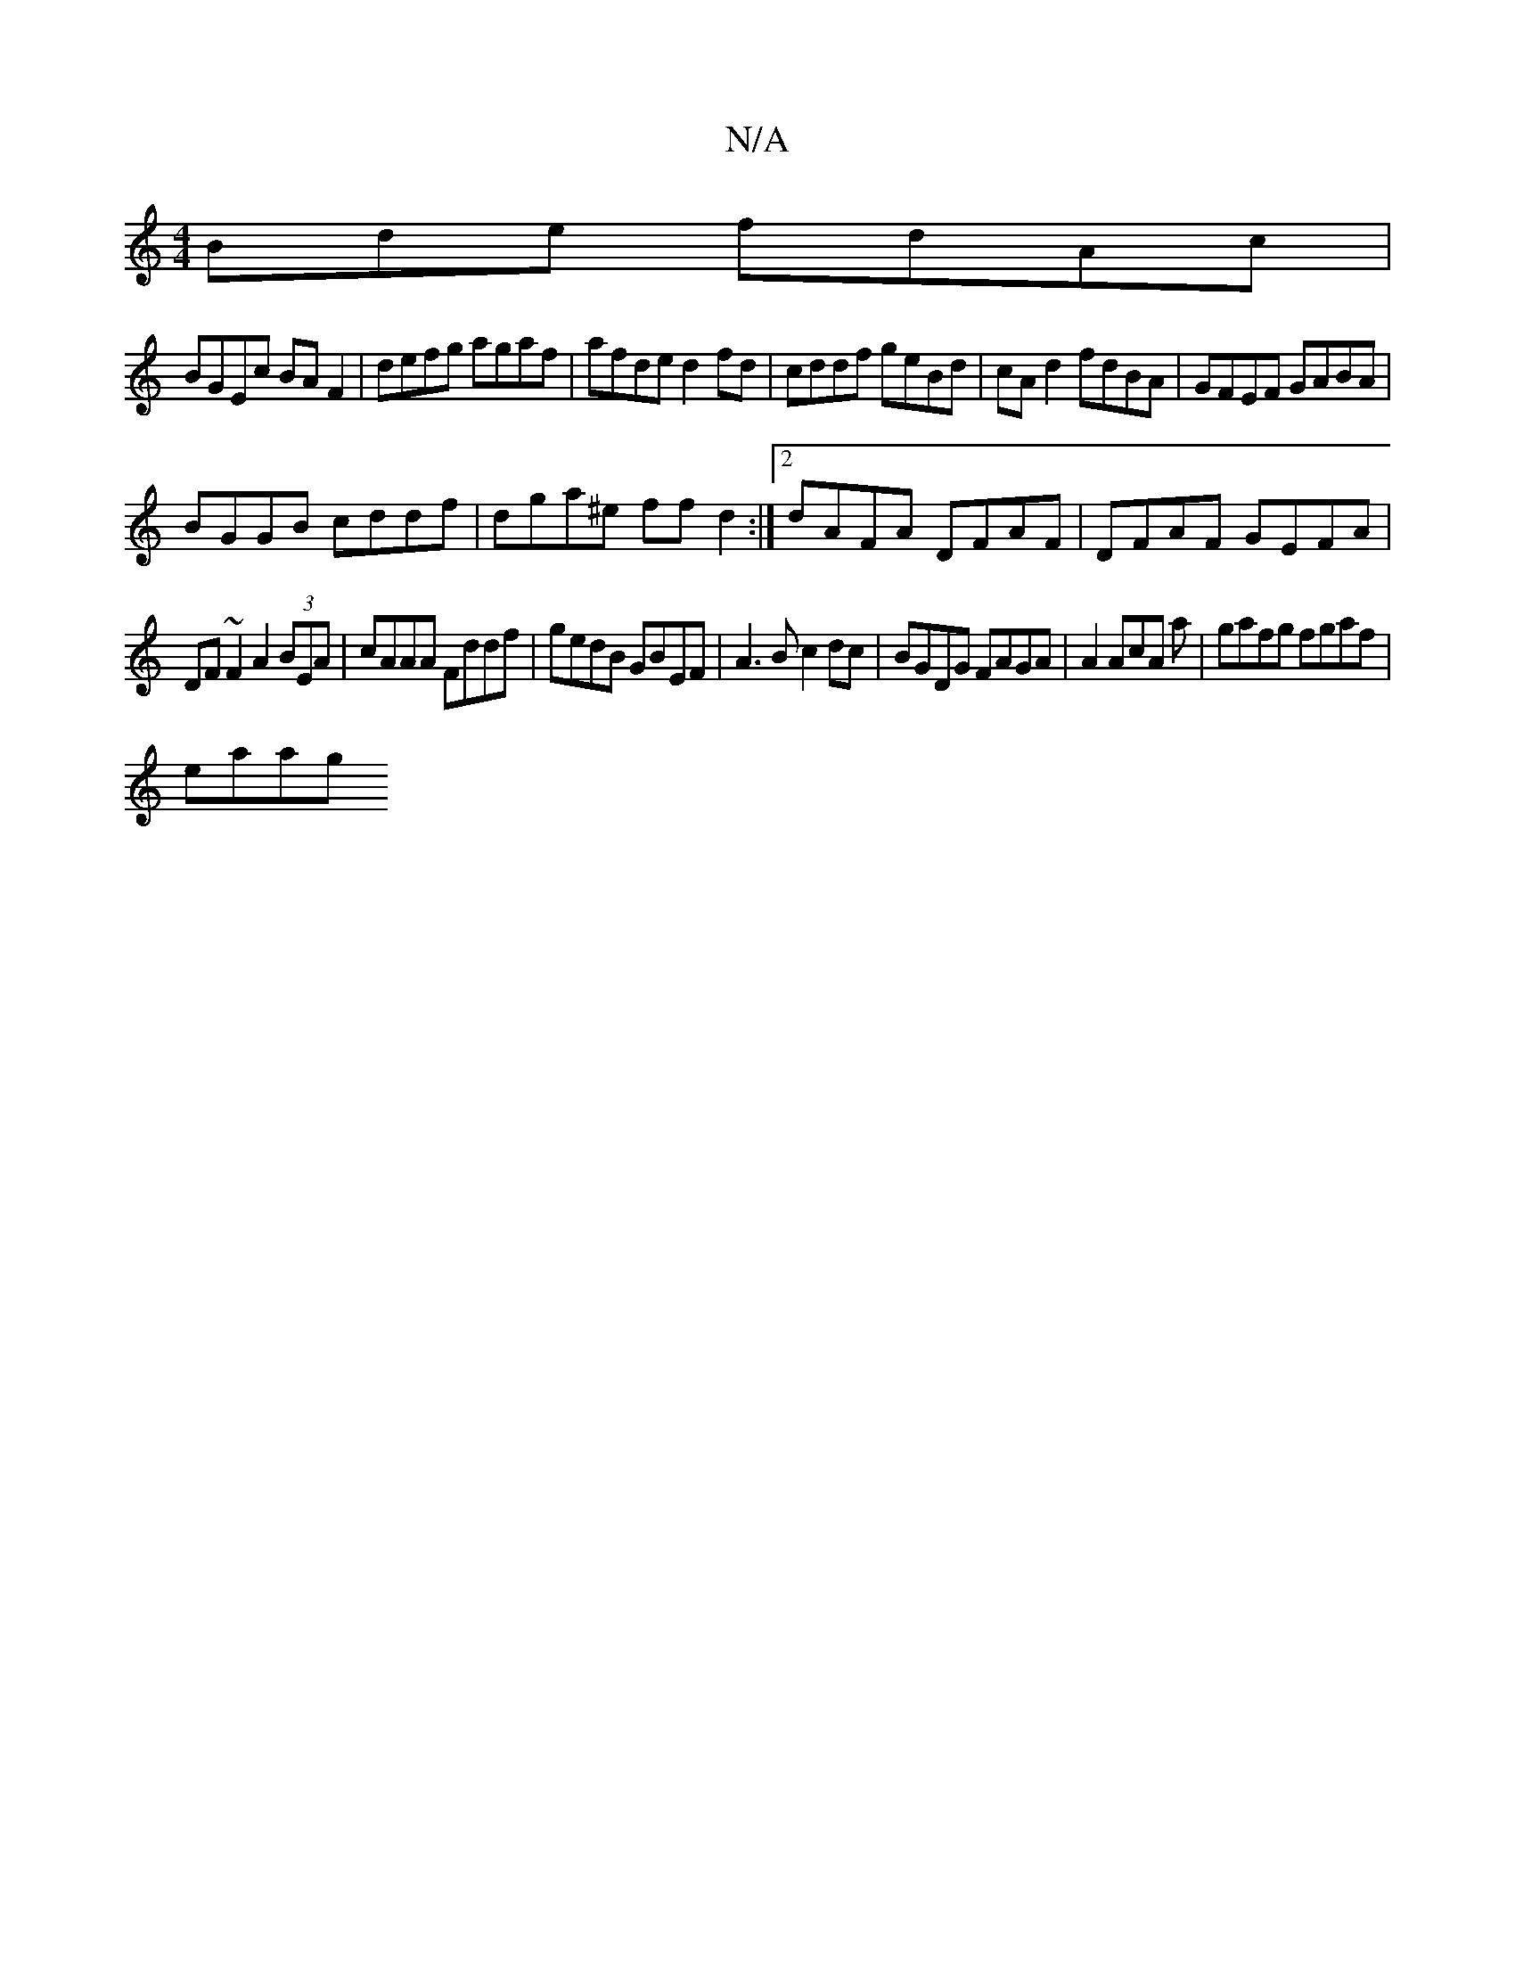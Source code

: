 X:1
T:N/A
M:4/4
R:N/A
K:Cmajor
Bde fdAc|
BGEc BAF2|defg agaf|afde d2fd | cddf geBd|cA d2 fdBA|GFEF GABA|
BGGB cddf|dga^e ffd2:|2 dAFA DFAF |DFAF GEFA|
DF~F2 A2(3BEA |cAAA Fddf| gedB GBEF|A3B c2dc|BGDG FAGA|A2 AcA a|gafg fgaf |
eaag